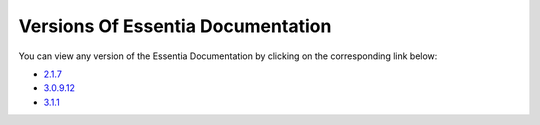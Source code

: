 ***********************************
Versions Of Essentia Documentation
***********************************

You can view any version of the Essentia Documentation by clicking on the corresponding link below:

* `2.1.7 <../2/index.html>`_

* `3.0.9.12 <../3.0.9.12/index.html>`_

* `3.1.1 <../index.html>`_

